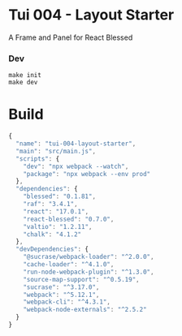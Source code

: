 #+STARTUP: showall

* Tui 004 - Layout Starter

A Frame and Panel for React Blessed

*** Dev

#+BEGIN_SRC shell :results output silent :cache no :eval no
make init
make dev
#+END_SRC

* Build

#+PKG_OUTPUT: package.json
#+BEGIN_SRC js :tangle .build/package.json
{
  "name": "tui-004-layout-starter",
  "main": "src/main.js",
  "scripts": {
    "dev": "npx webpack --watch",
    "package": "npx webpack --env prod"
  },
  "dependencies": {
    "blessed": "0.1.81",
    "raf": "3.4.1",
    "react": "17.0.1",
    "react-blessed": "0.7.0",
    "valtio": "1.2.11",
    "chalk": "4.1.2"
  },
  "devDependencies": {
    "@sucrase/webpack-loader": "^2.0.0",
    "cache-loader": "^4.1.0",
    "run-node-webpack-plugin": "^1.3.0",
    "source-map-support": "^0.5.19",
    "sucrase": "^3.17.0",
    "webpack": "^5.12.1",
    "webpack-cli": "^4.3.1",
    "webpack-node-externals": "^2.5.2"
  }
}
#+END_SRC
